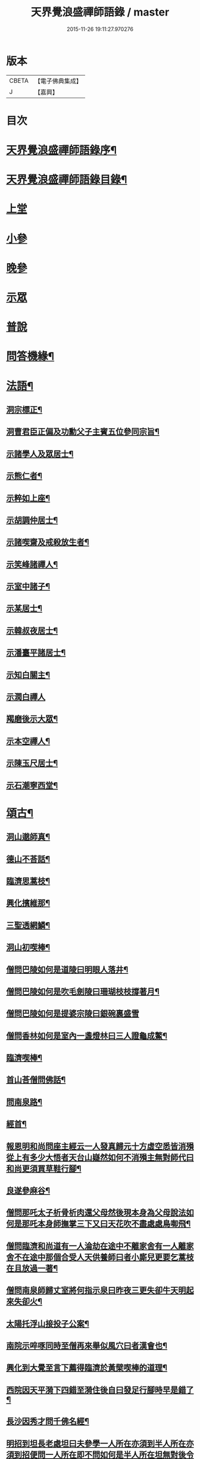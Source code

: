 #+TITLE: 天界覺浪盛禪師語錄 / master
#+DATE: 2015-11-26 19:11:27.970276
* 版本
 |     CBETA|【電子佛典集成】|
 |         J|【嘉興】    |

* 目次
* [[file:KR6q0399_001.txt::001-0685a2][天界覺浪盛禪師語錄序¶]]
* [[file:KR6q0399_001.txt::0685b2][天界覺浪盛禪師語錄目錄¶]]
* [[file:KR6q0399_001.txt::0685c4][上堂]]
* [[file:KR6q0399_005.txt::005-0706c4][小參]]
* [[file:KR6q0399_006.txt::0714a8][晚參]]
* [[file:KR6q0399_007.txt::007-0716b4][示眾]]
* [[file:KR6q0399_008.txt::008-0720c4][普說]]
* [[file:KR6q0399_008.txt::0724c14][問答機緣¶]]
* [[file:KR6q0399_009.txt::009-0727b5][法語¶]]
** [[file:KR6q0399_009.txt::009-0727b6][洞宗標正¶]]
** [[file:KR6q0399_009.txt::0728c25][洞曹君臣正偏及功勳父子主賓五位參同宗旨¶]]
** [[file:KR6q0399_009.txt::0729a20][示諸學人及眾居士¶]]
** [[file:KR6q0399_009.txt::0729c6][示熊仁者¶]]
** [[file:KR6q0399_009.txt::0729c16][示粹如上座¶]]
** [[file:KR6q0399_009.txt::0730a5][示胡調仲居士¶]]
** [[file:KR6q0399_009.txt::0730a23][示諸喫齋及戒殺放生者¶]]
** [[file:KR6q0399_009.txt::0731a20][示笑峰諸禪人¶]]
** [[file:KR6q0399_009.txt::0731b4][示室中諸子¶]]
** [[file:KR6q0399_009.txt::0731c6][示某居士¶]]
** [[file:KR6q0399_009.txt::0731c23][示韓叔夜居士¶]]
** [[file:KR6q0399_009.txt::0732a10][示潘臺平諸居士¶]]
** [[file:KR6q0399_009.txt::0732a24][示知白關主¶]]
** [[file:KR6q0399_009.txt::0732b30][示潤白禪人]]
** [[file:KR6q0399_009.txt::0732c18][羯磨後示大眾¶]]
** [[file:KR6q0399_009.txt::0733a28][示本空禪人¶]]
** [[file:KR6q0399_009.txt::0733b9][示陳玉尺居士¶]]
** [[file:KR6q0399_009.txt::0733c9][示石潮寧西堂¶]]
* [[file:KR6q0399_010.txt::010-0734a5][頌古¶]]
** [[file:KR6q0399_010.txt::010-0734a6][洞山邈師真¶]]
** [[file:KR6q0399_010.txt::010-0734a9][德山不荅話¶]]
** [[file:KR6q0399_010.txt::010-0734a12][臨濟思蒿枝¶]]
** [[file:KR6q0399_010.txt::010-0734a15][興化擯維那¶]]
** [[file:KR6q0399_010.txt::010-0734a18][三聖透網鱗¶]]
** [[file:KR6q0399_010.txt::010-0734a21][洞山初喫棒¶]]
** [[file:KR6q0399_010.txt::010-0734a24][僧問巴陵如何是道陵曰明眼人落井¶]]
** [[file:KR6q0399_010.txt::010-0734a27][僧問巴陵如何是吹毛劍陵曰珊瑚枝枝撐著月¶]]
** [[file:KR6q0399_010.txt::010-0734a29][僧問巴陵如何是提婆宗陵曰銀碗裏盛雪]]
** [[file:KR6q0399_010.txt::0734b4][僧問香林如何是室內一盞燈林曰三人證龜成鱉¶]]
** [[file:KR6q0399_010.txt::0734b7][臨濟喫棒¶]]
** [[file:KR6q0399_010.txt::0734b9][首山荅僧問佛話¶]]
** [[file:KR6q0399_010.txt::0734b12][問南泉路¶]]
** [[file:KR6q0399_010.txt::0734b15][經首¶]]
** [[file:KR6q0399_010.txt::0734b18][報恩明和尚問座主經云一人發真歸元十方虛空悉皆消殞從上有多少大悟者天台山嶷然如何不消殞主無對師代曰和尚更須買草鞋行腳¶]]
** [[file:KR6q0399_010.txt::0734b21][良遂參麻谷¶]]
** [[file:KR6q0399_010.txt::0734b23][僧問那吒太子析骨析肉還父母然後現本身為父母說法如何是那吒本身師撫掌三下又曰天花吹不盡處處鳥啣飛¶]]
** [[file:KR6q0399_010.txt::0734c2][僧問臨濟和尚道有一人淪劫在途中不離家舍有一人離家舍不在途中那個合受人天供養師曰者小廝兒更要乞蒿枝在且放過一著¶]]
** [[file:KR6q0399_010.txt::0734c5][僧問南泉師歸丈室將何指示泉曰昨夜三更失卻牛天明起來失卻火¶]]
** [[file:KR6q0399_010.txt::0734c8][太陽托浮山接投子公案¶]]
** [[file:KR6q0399_010.txt::0734c11][南院示啐啄同時至僧再來舉似風穴曰者漢會也¶]]
** [[file:KR6q0399_010.txt::0734c14][興化到大覺至言下薦得臨濟於黃檗喫棒的道理¶]]
** [[file:KR6q0399_010.txt::0734c17][西院因天平漪下四錯至漪住後自曰發足行腳時早是錯了¶]]
** [[file:KR6q0399_010.txt::0734c20][長沙因秀才問千佛名經¶]]
** [[file:KR6q0399_010.txt::0734c23][明招到坦長老處坦曰夫參學一人所在亦須到半人所在亦須到招便問一人所在即不問如何是半人所在坦無對後令小師問招招曰你欲識半人所在麼也秪是個弄泥團漢¶]]
** [[file:KR6q0399_010.txt::0734c26][洞山五位¶]]
** [[file:KR6q0399_010.txt::0734c37][世尊¶]]
** [[file:KR6q0399_010.txt::0734c40][達磨¶]]
** [[file:KR6q0399_010.txt::0734c43][六祖¶]]
** [[file:KR6q0399_010.txt::0734c46][馬祖¶]]
** [[file:KR6q0399_010.txt::0734c49][石頭¶]]
** [[file:KR6q0399_010.txt::0734c51][溈山]]
** [[file:KR6q0399_010.txt::0735b4][臨濟¶]]
** [[file:KR6q0399_010.txt::0735b7][洞山¶]]
** [[file:KR6q0399_010.txt::0735b10][雲門¶]]
** [[file:KR6q0399_010.txt::0735b13][法眼¶]]
* [[file:KR6q0399_010.txt::0735b16][偈¶]]
** [[file:KR6q0399_010.txt::0735b17][壽昌師翁七旬猶自躬耕呈之¶]]
** [[file:KR6q0399_010.txt::0735b20][僊亭上東苑和尚¶]]
** [[file:KR6q0399_010.txt::0735b23][董巖上博山和尚¶]]
** [[file:KR6q0399_010.txt::0735b26][侍東苑和尚觀梅¶]]
** [[file:KR6q0399_010.txt::0735b29][酬和李太宰(三)¶]]
** [[file:KR6q0399_010.txt::0735c6][示石象雲憲副¶]]
** [[file:KR6q0399_010.txt::0735c9][寄懷廬山觀一老宿¶]]
** [[file:KR6q0399_010.txt::0735c12][送達虛上座歸圓通¶]]
** [[file:KR6q0399_010.txt::0735c15][送惟心上座主清涼事¶]]
** [[file:KR6q0399_010.txt::0735c18][倚杖羹湖精舍示元蒼上座¶]]
** [[file:KR6q0399_010.txt::0735c21][示王以介太史¶]]
** [[file:KR6q0399_010.txt::0735c24][榷部蘭陽陶菴陳公過訪¶]]
** [[file:KR6q0399_010.txt::0735c27][登金山示韓居士¶]]
** [[file:KR6q0399_010.txt::0735c30][挽寬居禪人¶]]
** [[file:KR6q0399_010.txt::0736a3][寄蕭伯玉居士¶]]
** [[file:KR6q0399_010.txt::0736a6][示朱葵石居士¶]]
** [[file:KR6q0399_010.txt::0736a9][荅埽菴諸公過訪(二)¶]]
** [[file:KR6q0399_010.txt::0736a14][偕余繼泉諸友觀雪¶]]
** [[file:KR6q0399_010.txt::0736a17][榕城有懷¶]]
** [[file:KR6q0399_010.txt::0736a20][初住玄沙¶]]
** [[file:KR6q0399_010.txt::0736a23][寄榕城曹能始觀察¶]]
** [[file:KR6q0399_010.txt::0736a26][答浦城曾心蕊大史¶]]
** [[file:KR6q0399_010.txt::0736a29][丙寅小華山除夜¶]]
** [[file:KR6q0399_010.txt::0736b2][題李白青山墓¶]]
** [[file:KR6q0399_010.txt::0736b5][寄祖心上座¶]]
** [[file:KR6q0399_010.txt::0736b8][寄古雪哲侍者¶]]
** [[file:KR6q0399_010.txt::0736b11][示曹雲上座¶]]
** [[file:KR6q0399_010.txt::0736b14][示嶸石禪人¶]]
** [[file:KR6q0399_010.txt::0736b17][示大印羅繡銘居士¶]]
** [[file:KR6q0399_010.txt::0736b20][示余周生參戎¶]]
** [[file:KR6q0399_010.txt::0736b23][示夢持禪人¶]]
** [[file:KR6q0399_010.txt::0736b26][示曙之禪人¶]]
** [[file:KR6q0399_010.txt::0736b29][示彬雅沖禪人¶]]
** [[file:KR6q0399_010.txt::0736c2][示張坤含居士¶]]
** [[file:KR6q0399_010.txt::0736c5][示方睿作居士¶]]
** [[file:KR6q0399_010.txt::0736c8][示潘中懿居士¶]]
** [[file:KR6q0399_010.txt::0736c11][示法音禪人¶]]
** [[file:KR6q0399_010.txt::0736c14][登廩山禮蘊空祖塔¶]]
** [[file:KR6q0399_010.txt::0736c17][登峨峰¶]]
** [[file:KR6q0399_010.txt::0736c20][鎮衣潭¶]]
** [[file:KR6q0399_010.txt::0736c24][示辛卿居士¶]]
** [[file:KR6q0399_010.txt::0736c27][示梅惠連居士¶]]
** [[file:KR6q0399_010.txt::0736c30][示瑞巒鷲禪人¶]]
** [[file:KR6q0399_010.txt::0737a3][示朱遂初大行¶]]
** [[file:KR6q0399_010.txt::0737a6][示朱南美宗侯¶]]
** [[file:KR6q0399_010.txt::0737a9][示鄧信之居士¶]]
** [[file:KR6q0399_010.txt::0737a12][示王玄發居士¶]]
** [[file:KR6q0399_010.txt::0737a15][示王子展居士¶]]
** [[file:KR6q0399_010.txt::0737a18][寄衡陽漚和法師¶]]
** [[file:KR6q0399_010.txt::0737a21][示白花菴夢衡禪人¶]]
** [[file:KR6q0399_010.txt::0737a24][示劉受斯明府¶]]
** [[file:KR6q0399_010.txt::0737a27][示聞生¶]]
** [[file:KR6q0399_010.txt::0737a30][示胡蘭石¶]]
** [[file:KR6q0399_010.txt::0737b3][示宋山眉居士¶]]
** [[file:KR6q0399_010.txt::0737b6][寄出泥尹洞庭¶]]
** [[file:KR6q0399_010.txt::0737b9][寄石溪上座¶]]
** [[file:KR6q0399_010.txt::0737b12][送奚籟禪人歸西江¶]]
** [[file:KR6q0399_010.txt::0737b15][送薛更翁往吳門¶]]
** [[file:KR6q0399_010.txt::0737b18][薛更生居士頌予莊子天下篇喜而和之(二)¶]]
** [[file:KR6q0399_010.txt::0737b23][過中都臨水寺觀聖跡¶]]
** [[file:KR6q0399_010.txt::0737b26][中秋看月(二)¶]]
** [[file:KR6q0399_010.txt::0737b30][示滴投曾青藜]]
** [[file:KR6q0399_010.txt::0737c4][和愚菴和尚游蘭亭¶]]
** [[file:KR6q0399_010.txt::0737c7][贈西遯祁居士¶]]
** [[file:KR6q0399_010.txt::0737c10][贈魯青海居士¶]]
** [[file:KR6q0399_010.txt::0737c13][壽湛持如公¶]]
** [[file:KR6q0399_010.txt::0737c16][慰張興公悼內¶]]
** [[file:KR6q0399_010.txt::0737c19][常山早發¶]]
** [[file:KR6q0399_010.txt::0737c22][吊桂轂大師¶]]
** [[file:KR6q0399_010.txt::0737c25][答三宜和尚¶]]
** [[file:KR6q0399_010.txt::0737c28][和譚梁生居士(二)¶]]
** [[file:KR6q0399_010.txt::0738a3][挽慧持上座¶]]
** [[file:KR6q0399_010.txt::0738a6][寄金陵焦太史¶]]
** [[file:KR6q0399_010.txt::0738a9][與梅長公中丞(二)¶]]
** [[file:KR6q0399_010.txt::0738a14][與客譚易漫成(二)¶]]
** [[file:KR6q0399_010.txt::0738a19][題留侯詩示吳大煥冠軍¶]]
** [[file:KR6q0399_010.txt::0738a22][贈豫章熊銓部¶]]
** [[file:KR6q0399_010.txt::0738a25][九江黃闇齊兵憲過訪¶]]
** [[file:KR6q0399_010.txt::0738a28][寄薛更生居士¶]]
** [[file:KR6q0399_010.txt::0738a30][示郭天門居士]]
** [[file:KR6q0399_010.txt::0738b4][鄱湖秋夜放舟偶追憶心鏡雪生二子恨不得與同觀此景(二)¶]]
** [[file:KR6q0399_010.txt::0738b9][示陳彬吾居士¶]]
** [[file:KR6q0399_010.txt::0738b12][送研窮上座歸徑山¶]]
** [[file:KR6q0399_010.txt::0738b15][靜虛老僧從無為州三步一拜至太平覲杖人因示之¶]]
** [[file:KR6q0399_010.txt::0738b18][讀黃元公決命辭之作¶]]
** [[file:KR6q0399_010.txt::0738b21][示大輔徐居士能孝以淨業¶]]
** [[file:KR6q0399_010.txt::0738b24][示左子忠居士¶]]
** [[file:KR6q0399_010.txt::0738b27][示左子厚居士¶]]
** [[file:KR6q0399_010.txt::0738c2][示密印禪人¶]]
** [[file:KR6q0399_010.txt::0738c5][示梵文禪人¶]]
** [[file:KR6q0399_010.txt::0738c8][示天然禪人¶]]
** [[file:KR6q0399_010.txt::0738c11][臨濟喫棒頌示雙炯瞳子¶]]
** [[file:KR6q0399_010.txt::0738c14][辛卯冬祭黃元公居士靈柩(二)¶]]
** [[file:KR6q0399_010.txt::0738c19][示思予聞子¶]]
** [[file:KR6q0399_010.txt::0738c22][與奇侍者看雨舉古示之¶]]
** [[file:KR6q0399_010.txt::0738c25][示密傳健禪人¶]]
** [[file:KR6q0399_010.txt::0738c28][示蓮勺璸公歸武林¶]]
** [[file:KR6q0399_010.txt::0738c30][示奇侍者栽石]]
** [[file:KR6q0399_010.txt::0739a4][示王子京兵憲¶]]
** [[file:KR6q0399_010.txt::0739a7][示我文禪人¶]]
** [[file:KR6q0399_010.txt::0739a10][示興珠子參¶]]
** [[file:KR6q0399_010.txt::0739a13][因僧問二六時中如何參究曰鑿壁偷光僧曰不會曰傷心題柱乃以偈示之(二)¶]]
** [[file:KR6q0399_010.txt::0739a18][示石谿¶]]
** [[file:KR6q0399_010.txt::0739a21][送麗中法姪歸省嵩乳和尚¶]]
** [[file:KR6q0399_010.txt::0739a24][送千丈英子還閩省親¶]]
** [[file:KR6q0399_010.txt::0739a27][壽石照禪師¶]]
** [[file:KR6q0399_010.txt::0739a29][壽好木禪師]]
** [[file:KR6q0399_010.txt::0739b4][壽南山天愚禪師¶]]
** [[file:KR6q0399_010.txt::0739b7][示禪人(二)¶]]
** [[file:KR6q0399_010.txt::0739b12][付松山補子¶]]
** [[file:KR6q0399_010.txt::0739b15][付梅逢忍子¶]]
** [[file:KR6q0399_010.txt::0739b18][示松山孝禪人¶]]
** [[file:KR6q0399_010.txt::0739b21][示廉謹可師¶]]
** [[file:KR6q0399_010.txt::0739b24][原人¶]]
** [[file:KR6q0399_010.txt::0739b27][原才¶]]
** [[file:KR6q0399_010.txt::0739b30][示侍者¶]]
** [[file:KR6q0399_010.txt::0739c3][示靜者¶]]
** [[file:KR6q0399_010.txt::0739c6][示續宗法師¶]]
** [[file:KR6q0399_010.txt::0739c9][壽春方孩未侍御招住真歇了禪師道場次韻¶]]
* [[file:KR6q0399_011.txt::011-0740a5][贊¶]]
** [[file:KR6q0399_011.txt::011-0740a6][釋迦牟尼佛¶]]
** [[file:KR6q0399_011.txt::011-0740a12][接引彌陀佛¶]]
** [[file:KR6q0399_011.txt::011-0740a15][三大士¶]]
** [[file:KR6q0399_011.txt::011-0740a20][觀音大士(三)¶]]
** [[file:KR6q0399_011.txt::011-0740a28][文殊大士¶]]
** [[file:KR6q0399_011.txt::011-0740a30][尊者閱經]]
** [[file:KR6q0399_011.txt::0740b4][洗象圖¶]]
** [[file:KR6q0399_011.txt::0740b8][飲象圖¶]]
** [[file:KR6q0399_011.txt::0740b11][東土祖師]]
*** [[file:KR6q0399_011.txt::0740b12][第一代菩提達磨大師(東土十代祖師)¶]]
*** [[file:KR6q0399_011.txt::0740b19][第二代大祖慧可大師¶]]
*** [[file:KR6q0399_011.txt::0740b28][第三代鑑智僧璨大師¶]]
*** [[file:KR6q0399_011.txt::0740c5][第四代大醫道信大師¶]]
*** [[file:KR6q0399_011.txt::0740c12][第五代大滿弘忍大師¶]]
*** [[file:KR6q0399_011.txt::0740c21][第六代大鑒慧能大師¶]]
*** [[file:KR6q0399_011.txt::0740c30][第七代江西青原行思禪師¶]]
*** [[file:KR6q0399_011.txt::0741a8][第八代南岳石頭希遷禪師¶]]
*** [[file:KR6q0399_011.txt::0741a16][第九代灃州藥山惟儼禪師¶]]
*** [[file:KR6q0399_011.txt::0741a22][第十代潭州雲巖曇晟禪師¶]]
** [[file:KR6q0399_011.txt::0741a27][洞宗祖師]]
*** [[file:KR6q0399_011.txt::0741a28][第一代筠州洞山悟本良价禪師(洞宗)¶]]
*** [[file:KR6q0399_011.txt::0741b6][第二代洪州雲居道膺禪師¶]]
*** [[file:KR6q0399_011.txt::0741b13][第三代洪州鳳棲同安丕禪師¶]]
*** [[file:KR6q0399_011.txt::0741b20][第四代洪州鳳棲同安志禪師¶]]
*** [[file:KR6q0399_011.txt::0741b26][第五代朗州緣觀禪師¶]]
*** [[file:KR6q0399_011.txt::0741c2][第六代郢州太陽警玄禪師¶]]
*** [[file:KR6q0399_011.txt::0741c7][第七代舒州投子義青禪師¶]]
*** [[file:KR6q0399_011.txt::0741c13][第八代東京天寧芙蓉道楷禪師¶]]
*** [[file:KR6q0399_011.txt::0741c20][第九代鄧州丹霞子淳禪師¶]]
*** [[file:KR6q0399_011.txt::0741c27][第十代真州長蘆真歇清了禪師¶]]
*** [[file:KR6q0399_011.txt::0742a5][第十一代明州天童大休宗玨禪師¶]]
*** [[file:KR6q0399_011.txt::0742a12][第十二代明州雪竇足菴智鑑禪師¶]]
*** [[file:KR6q0399_011.txt::0742a19][第十三代明州天童長翁如淨禪師¶]]
*** [[file:KR6q0399_011.txt::0742a27][第十四代襄州鹿門覺禪師¶]]
*** [[file:KR6q0399_011.txt::0742b5][第十五代青州普照一辨禪師¶]]
*** [[file:KR6q0399_011.txt::0742b12][第十六代磁州大明寶禪師¶]]
*** [[file:KR6q0399_011.txt::0742b18][第十七代太原王山體禪師¶]]
*** [[file:KR6q0399_011.txt::0742b26][第十八代磁州大明雪巖滿禪師¶]]
*** [[file:KR6q0399_011.txt::0742c3][第十九代燕京報恩萬松行秀禪師¶]]
*** [[file:KR6q0399_011.txt::0742c9][第二十代西京少室雪庭福裕禪師¶]]
*** [[file:KR6q0399_011.txt::0742c16][第二十一代少室靈隱文泰禪師¶]]
*** [[file:KR6q0399_011.txt::0742c22][第二十二代西京還源寶應福遇禪師¶]]
*** [[file:KR6q0399_011.txt::0742c27][第二十三代鄧州香嚴淳拙文才禪師¶]]
*** [[file:KR6q0399_011.txt::0743a4][第二十四代萬安南陽松庭子嚴禪師¶]]
*** [[file:KR6q0399_011.txt::0743a10][第二十五代少室凝然了改禪師¶]]
*** [[file:KR6q0399_011.txt::0743a15][第二十六代少室俱空契斌禪師¶]]
*** [[file:KR6q0399_011.txt::0743a23][第二十七代西京定國無方可從禪師¶]]
*** [[file:KR6q0399_011.txt::0743a29][第二十八代少室月舟文載禪師¶]]
*** [[file:KR6q0399_011.txt::0743b4][第二十九代北京宗鏡大章宗書禪師¶]]
*** [[file:KR6q0399_011.txt::0743b10][第三十代建昌廩山蘊空常忠禪師¶]]
*** [[file:KR6q0399_011.txt::0743b17][第三十一代江西建武壽昌無明慧經禪師(三)¶]]
*** [[file:KR6q0399_011.txt::0743c3][第三十二代建州武夷東苑晦臺元鏡禪師(二)¶]]
** [[file:KR6q0399_011.txt::0743c16][杭州崇先真歇清了禪師(留供皋亭)¶]]
** [[file:KR6q0399_011.txt::0743c22][雲棲蓮池宏和尚¶]]
** [[file:KR6q0399_011.txt::0743c27][紫柏達觀大師¶]]
** [[file:KR6q0399_011.txt::0744a2][北京遍融大師¶]]
** [[file:KR6q0399_011.txt::0744a7][曹溪憨山大師¶]]
** [[file:KR6q0399_011.txt::0744a13][華山三昧大師偕香雪見月二公同軸¶]]
** [[file:KR6q0399_011.txt::0744a16][雲門散木澄禪師¶]]
** [[file:KR6q0399_011.txt::0744a20][天童密雲悟禪師¶]]
** [[file:KR6q0399_011.txt::0744a25][聞谷大師¶]]
** [[file:KR6q0399_011.txt::0744a29][顓愚大師¶]]
** [[file:KR6q0399_011.txt::0744b4][三世真(有引)¶]]
** [[file:KR6q0399_011.txt::0744b13][博山無異來禪師¶]]
** [[file:KR6q0399_011.txt::0744b18][鼓山永覺賢禪師¶]]
** [[file:KR6q0399_011.txt::0744b22][見如大師塔院像¶]]
** [[file:KR6q0399_011.txt::0744b26][天童山翁忞禪師¶]]
** [[file:KR6q0399_011.txt::0744b30][愚菴三誼盂禪師(二)¶]]
** [[file:KR6q0399_011.txt::0744c6][佛日石雨方禪師¶]]
** [[file:KR6q0399_011.txt::0744c10][靈巖夫山儲禪師¶]]
** [[file:KR6q0399_011.txt::0744c15][龍塘遠門柱禪師¶]]
** [[file:KR6q0399_011.txt::0744c19][策杖嵩山圖¶]]
** [[file:KR6q0399_011.txt::0744c25][行素享公壽圖¶]]
** [[file:KR6q0399_011.txt::0744c30][黃海岸儀部真¶]]
** [[file:KR6q0399_011.txt::0745a3][周湛源大將軍真¶]]
** [[file:KR6q0399_011.txt::0745a8][陳大乾居士小像¶]]
** [[file:KR6q0399_011.txt::0745a13][曾波臣居士小像¶]]
** [[file:KR6q0399_011.txt::0745a18][姚愚谷居士真¶]]
** [[file:KR6q0399_011.txt::0745a25][自題(三十一)¶]]
* [[file:KR6q0399_012.txt::012-0746c5][佛事¶]]
* [[file:KR6q0399_012.txt::0747c30][雜著¶]]
** [[file:KR6q0399_012.txt::0747c30][安禪警語]]
** [[file:KR6q0399_012.txt::0748b20][武夷山東苑晦臺鏡老和尚行狀¶]]
** [[file:KR6q0399_012.txt::0749b21][武夷石屏巖塔地記¶]]
** [[file:KR6q0399_012.txt::0749c26][自敘年紀略¶]]
* [[file:KR6q0399_012.txt::0750c11][附塔銘¶]]
* 卷
** [[file:KR6q0399_001.txt][天界覺浪盛禪師語錄 1]]
** [[file:KR6q0399_002.txt][天界覺浪盛禪師語錄 2]]
** [[file:KR6q0399_003.txt][天界覺浪盛禪師語錄 3]]
** [[file:KR6q0399_004.txt][天界覺浪盛禪師語錄 4]]
** [[file:KR6q0399_005.txt][天界覺浪盛禪師語錄 5]]
** [[file:KR6q0399_006.txt][天界覺浪盛禪師語錄 6]]
** [[file:KR6q0399_007.txt][天界覺浪盛禪師語錄 7]]
** [[file:KR6q0399_008.txt][天界覺浪盛禪師語錄 8]]
** [[file:KR6q0399_009.txt][天界覺浪盛禪師語錄 9]]
** [[file:KR6q0399_010.txt][天界覺浪盛禪師語錄 10]]
** [[file:KR6q0399_011.txt][天界覺浪盛禪師語錄 11]]
** [[file:KR6q0399_012.txt][天界覺浪盛禪師語錄 12]]
